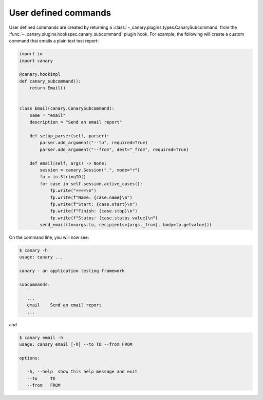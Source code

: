 .. Copyright NTESS. See COPYRIGHT file for details.

   SPDX-License-Identifier: MIT

.. _extending-command:

User defined commands
=====================

User defined commands are created by returning a :class:`~_canary.plugins.types.CanarySubcommand` from the :func:`~_canary.plugins.hookspec.canary_subcommand` plugin hook. For example, the following will create a custom command that emails a plain text test report:

.. code-block:: python

    import io
    import canary

    @canary.hookimpl
    def canary_subcommand():
        return Email()


    class Email(canary.CanarySubcommand):
        name = "email"
        description = "Send an email report"

        def setup_parser(self, parser):
            parser.add_argument("--to", required=True)
            parser.add_argument("--from", dest="_from", required=True)

        def email(self, args) -> None:
            session = canary.Session(".", mode="r")
            fp = io.StringIO()
            for case in self.session.active_cases():
                fp.write("====\n")
                fp.write(f"Name: {case.name}\n")
                fp.write(f"Start: {case.start}\n")
                fp.write(f"Finish: {case.stop}\n")
                fp.write(f"Status: {case.status.value}\n")
            send_email(to=args.to, recipients=[args._from], body=fp.getvalue())


On the command line, you will now see:

.. code-block:: console

   $ canary -h
   usage: canary ...

   canary - an application testing framework

   subcommands:

      ...
      email    Send an email report
      ...

and

.. code-block:: console

   $ canary email -h
   usage: canary email [-h] --to TO --from FROM

   options:

      -h, --help  show this help message and exit
      --to     TO
      --from   FROM
